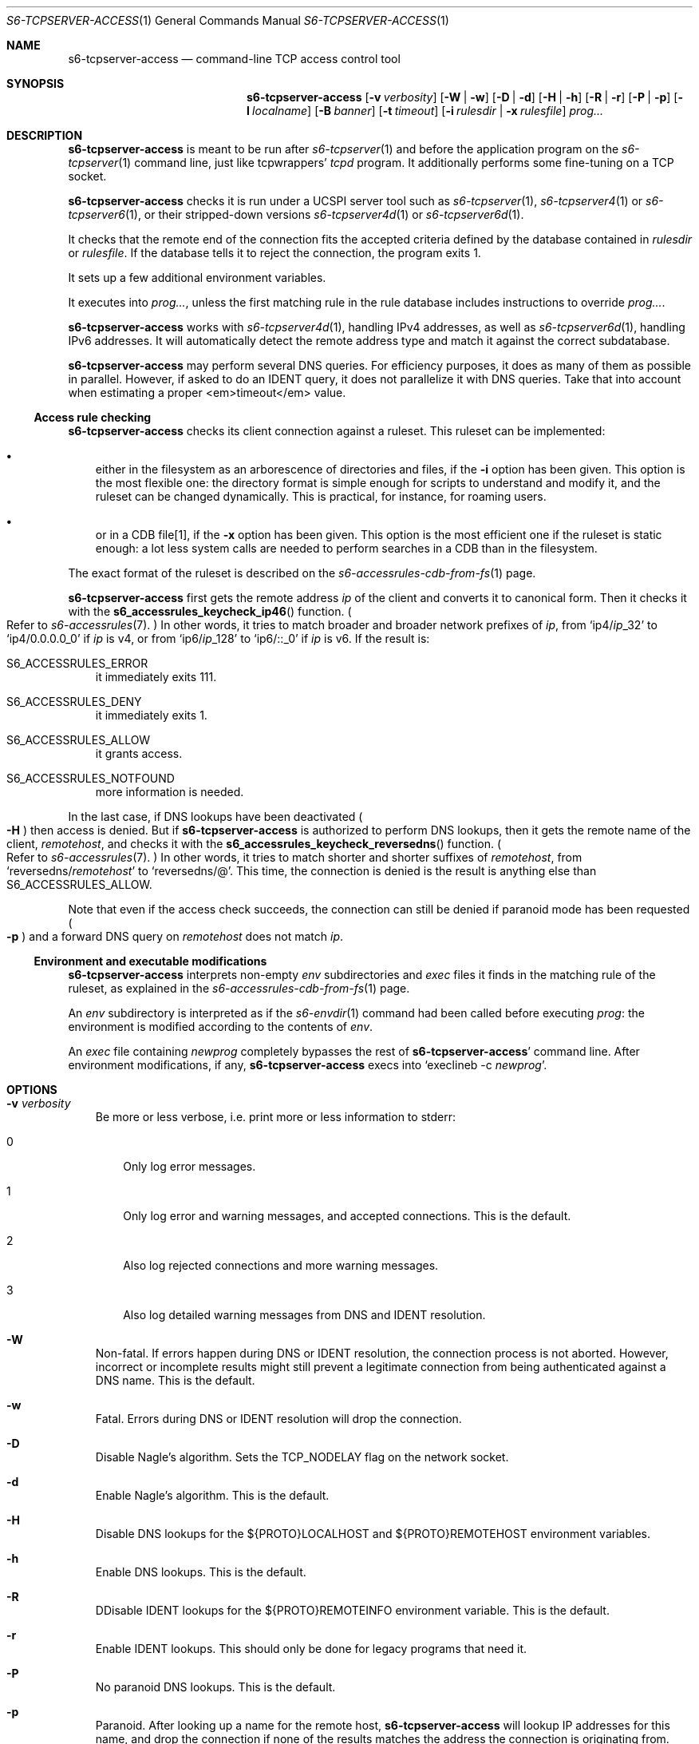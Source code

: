 .Dd September 28, 2021
.Dt S6-TCPSERVER-ACCESS 1
.Os
.Sh NAME
.Nm s6-tcpserver-access
.Nd command-line TCP access control tool
.Sh SYNOPSIS
.Nm
.Op Fl v Ar verbosity
.Op Fl W | Fl w
.Op Fl D | Fl d
.Op Fl H | Fl h
.Op Fl R | Fl r
.Op Fl P | Fl p
.Op Fl l Ar localname
.Op Fl B Ar banner
.Op Fl t Ar timeout
.Op Fl i Ar rulesdir | Fl x Ar rulesfile
.Ar prog...
.Sh DESCRIPTION
.Nm
is meant to be run after
.Xr s6-tcpserver 1
and before the application program on the
.Xr s6-tcpserver 1
command line, just like tcpwrappers'
.Pa tcpd
program.
It additionally performs some fine-tuning on a TCP socket.
.Pp
.Nm
checks it is run under a UCSPI server tool
such as
.Xr s6-tcpserver 1 ,
.Xr s6-tcpserver4 1
or
.Xr s6-tcpserver6 1 ,
or their stripped-down versions
.Xr s6-tcpserver4d 1
or
.Xr s6-tcpserver6d 1 .
.Pp
It checks that the remote end of the connection fits the accepted
criteria defined by the database contained in
.Ar rulesdir
or
.Ar rulesfile .
If the database tells it to reject the connection, the program exits
1.
.Pp
It sets up a few additional environment variables.
.Pp
It executes into
.Ar prog... ,
unless the first matching rule in the rule database includes
instructions to override
.Ar prog... .
.Pp
.Nm
works with
.Xr s6-tcpserver4d 1 ,
handling IPv4 addresses, as well as
.Xr s6-tcpserver6d 1 ,
handling IPv6 addresses.
It will automatically detect the remote address type and match it
against the correct subdatabase.
.Pp
.Nm
may perform several DNS queries.
For efficiency purposes, it does as many of them as possible in
parallel.
However, if asked to do an IDENT query, it does not parallelize it
with DNS queries.
Take that into account when estimating a proper <em>timeout</em>
value.
.Ss Access rule checking
.Nm
checks its client connection against a ruleset.
This ruleset can be implemented:
.Bl -bullet -width x
.It
either in the filesystem as an arborescence of directories and files,
if the
.Fl i
option has been given.
This option is the most flexible one: the directory format is simple
enough for scripts to understand and modify it, and the ruleset can be
changed dynamically.
This is practical, for instance, for roaming users.
.It
or in a CDB file[1], if the
.Fl x
option has been given.
This option is the most efficient one if the ruleset is static enough:
a lot less system calls are needed to perform searches in a CDB than
in the filesystem.
.El
.Pp
The exact format of the ruleset is described on the
.Xr s6-accessrules-cdb-from-fs 1
page.
.Pp
.Nm
first gets the remote address
.Ar ip
of the client and converts it to canonical form.
Then it checks it with the
.Fn s6_accessrules_keycheck_ip46
function.
.Po
Refer to
.Xr s6-accessrules 7 .
.Pc
In other words, it tries to match broader and broader network
prefixes of
.Ar ip ,
from
.Ql ip4/ Ns Ar ip Ns _32
to
.Ql ip4/0.0.0.0_0
if
.Ar ip
is v4, or from
.Ql ip6/ Ns Ar ip Ns _128
to
.Ql ip6/::_0
if
.Ar ip
is v6.
If the result is:
.Bl -tag -width x
.It Dv S6_ACCESSRULES_ERROR
it immediately exits 111.
.It Dv S6_ACCESSRULES_DENY
it immediately exits 1.
.It Dv S6_ACCESSRULES_ALLOW
it grants access.
.It Dv S6_ACCESSRULES_NOTFOUND
more information is needed.
.El
.Pp
In the last case, if DNS lookups have been deactivated
.Po
.Fl H
.Pc
then access is denied.
But if
.Nm
is authorized to perform DNS lookups, then it gets the remote name of
the client,
.Ar remotehost ,
and checks it with the
.Fn s6_accessrules_keycheck_reversedns
function.
.Po
Refer to
.Xr s6-accessrules 7 .
.Pc
In other words, it tries to match shorter and shorter suffixes
of
.Ar remotehost ,
from
.Ql reversedns/ Ns Ar remotehost
to
.Ql reversedns/@ .
This time, the connection is denied is the result is anything else
than
.Dv S6_ACCESSRULES_ALLOW .
.Pp
Note that even if the access check succeeds, the connection can still be
denied if paranoid mode has been requested
.Po
.Fl p
.Pc
and a forward DNS query on
.Ar remotehost
does not match
.Ar ip .
.Ss Environment and executable modifications
.Nm
interprets non-empty
.Pa env
subdirectories and
.Pa exec
files it finds in the matching rule of the ruleset, as explained in
the
.Xr s6-accessrules-cdb-from-fs 1
page.
.Pp
An
.Pa env
subdirectory is interpreted as if the
.Xr s6-envdir 1
command had been called before executing
.Ar prog :
the environment is modified according to the contents of
.Pa env .
.Pp
An
.Pa exec
file containing
.Ar newprog
completely bypasses the rest of
.Sm off
.Nm Ap
.Sm on
command line.
After environment modifications, if any,
.Nm
execs
into
.Ql execlineb -c Ar newprog .
.Sh OPTIONS
.Bl -tag -width x
.It Fl v Ar verbosity
Be more or less verbose, i.e. print more or less information to stderr:
.Bl -tag -width x
.It 0
Only log error messages.
.It 1
Only log error and warning messages, and accepted connections.
This is the default.
.It 2
Also log rejected connections and more warning messages.
.It 3
Also log detailed warning messages from DNS and IDENT resolution.
.El
.It Fl W
Non-fatal.
If errors happen during DNS or IDENT resolution, the connection
process is not aborted.
However, incorrect or incomplete results might still prevent a
legitimate connection from being authenticated against a DNS name.
This is the default.
.It Fl w
Fatal.
Errors during DNS or IDENT resolution will drop the connection.
.It Fl D
Disable Nagle's algorithm.
Sets the
.Dv TCP_NODELAY
flag on the network socket.
.It Fl d
Enable Nagle's algorithm.
This is the default.
.It Fl H
Disable DNS lookups for the
.Ev ${PROTO}LOCALHOST
and
.Ev ${PROTO}REMOTEHOST
environment variables.
.It Fl h
Enable DNS lookups.
This is the default.
.It Fl R
DDisable IDENT lookups for the
.Ev ${PROTO}REMOTEINFO
environment variable.
This is the default.
.It Fl r
Enable IDENT lookups.
This should only be done for legacy programs that need it.
.It Fl P
No paranoid DNS lookups.
This is the default.
.It Fl p
Paranoid.
After looking up a name for the remote host,
.Nm
will lookup IP addresses for this name, and drop the connection if
none of the results matches the address the connection is originating
from.
Note that this still does not replace real authentication via a
cryptographic protocol.
.It Fl l Ar localname
Use
.Ar localname
as the value for the
.Ev ${PROTO}LOCALHOST
environment variable, instead of looking it up in the DNS.
.It Fl B Ar banner
Print
.Ar banner
to the network as soon as the connection is attempted, even before
checking client credentials.
The point is to speed up network protocols that start with a
server-side message.
.It Fl t Ar timeout
Set a timeout on all the operations performed by
.Nm
If it is not able to do its job in
.Ar timeout
milliseconds, it will instantly exit 99.
The default is 0, meaning no such timeout.
.It Fl i Ar rulesdir
Check client credentials against a filesystem-based database in the
.Ar rulesdir
directory.
.It Fl x Ar rulesfile
Check client credentials against a CDB[1] database in the
.Ar rulesfile
file.
.Fl i
and
.Fl x
are mutually exclusive.
If none of those options is given, no credential checking will be
performed, and a warning will be emitted on every connection if
.Ar verbosity
is 2 or more.
.El
.Sh ENVIRONMENT
.Nm
expects to inherit some environment variables from
its parent:
.Bl -tag -width x
.It Ev PROTO
Normally TCP, but could be anything else, like SSL.
.It Ev ${PROTO}REMOTEIP
The remote address of the socket, i.e. the client's IP address.
This can be IPv4 or (if the underlying skalibs supports it) IPv6.
.It Ev ${PROTO}REMOTEPORT
The remote port of the socket.
.El
.Pp
Additionally, it exports the following variables before executing into
.Ar prog... :
.Bl -tag -width x
.It Ev ${PROTO}LOCALIP
Set to the local address of the socket.
.It Ev ${PROTO}LOCALPORT
Set to the local port of the socket.
.It Ev ${PROTO}REMOTEINFO
Normally unset, but set to the information retrieved from
.Ev ${PROTO}REMOTEIP
via the IDENT protocol if the
.Fl r
option has been given.
.It Ev ${PROTO}REMOTEHOST
Set to the remote host name obtained from a DNS lookup.
Unset if the
.Fl H
option has been given.
.It Ev ${PROTO}LOCALHOST
Set to the local host name obtained from a DNS lookup.
If the
.Fl l
option has been given, set to
.Ar localname
instead.
.El
.Pp
Also, the access rules database can instruct
.Nm
to set up, or unset, more environment variables, depending on the
client address.
.Sh SEE ALSO
.Xr s6-accessrules-cdb-from-fs 1 ,
.Xr s6-envdir 1 ,
.Xr s6-tcpserver 1 ,
.Xr s6-tcpserver4 1 ,
.Xr s6-tcpserver4d 1 ,
.Xr s6-tcpserver6 1 ,
.Xr s6-tcpserver6d 1 ,
.Xr s6-accessrules 7
.Pp
[1]
.Lk https://en.wikipedia.org/wiki/Cdb_(software)
.Pp
This man page is ported from the authoritative documentation at:
.Lk https://skarnet.org/software/s6-networking/s6-tcpserver-access.html
.Sh AUTHORS
.An Laurent Bercot
.An Alexis Ao Mt flexibeast@gmail.com Ac (man page port)
